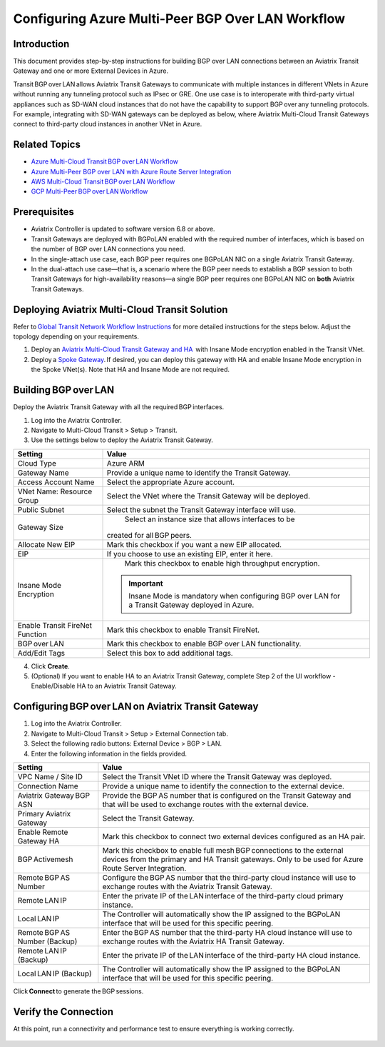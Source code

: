 
===============================================
Configuring Azure Multi-Peer BGP Over LAN Workflow 
===============================================

Introduction
^^^^^^^^^^^^^^^^

This document provides step-by-step instructions for building BGP over LAN connections between an Aviatrix Transit Gateway and one or more External Devices in Azure. 

Transit BGP over LAN allows Aviatrix Transit Gateways to communicate with multiple instances in different VNets in Azure without running any tunneling protocol such as IPsec or GRE. One use case is to interoperate with third-party virtual appliances such as SD-WAN cloud instances that do not have the capability to support BGP over any tunneling protocols. For example, integrating with SD-WAN gateways can be deployed as below, where Aviatrix Multi-Cloud Transit Gateways connect to third-party cloud instances in another VNet in Azure.

|NVA_scale_out_concept|

Related Topics 
^^^^^^^^^^^^^^^^ 

* `Azure Multi-Cloud Transit BGP over LAN Workflow <https://docs.aviatrix.com/HowTos/transit_gateway_external_device_bgp_over_lan_azure_workflow.html?highlight=bGP%20over%20LAN#azure-multi-cloud-transit-bgp-over-lan-workflow>`_
* `Azure Multi-Peer BGP over LAN with Azure Route Server Integration <https://docs.aviatrix.com/HowTos/azure_bgpolan_multi-peer_ars.html>`_
* `AWS Multi-Cloud Transit BGP over LAN Workflow <https://docs.aviatrix.com/HowTos/transit_gateway_external_device_bgp_over_lan_workflow.html?highlight=bGP%20over%20LAN#aws-multi-cloud-transit-bgp-over-lan-workflow>`_
* `GCP Multi-Peer BGP over LAN Workflow <https://docs.aviatrix.com/HowTos/transit_gateway_external_device_bgp_over_lan_gcp_workflow.html?highlight=bGP%20over%20LAN#gcp-multi-peer-bgp-over-lan-workflow>`_

Prerequisites 
^^^^^^^^^^^^^^^^ 

* Aviatrix Controller is updated to software version 6.8 or above.   
* Transit Gateways are deployed with BGPoLAN enabled with the required number of interfaces, which is based on the number of BGP over LAN connections you need. 
* In the single-attach use case, each BGP peer requires one BGPoLAN NIC on a single Aviatrix Transit Gateway. 
* In the dual-attach use case—that is, a scenario where the BGP peer needs to establish a BGP session to both Transit Gateways for high-availability reasons—a single BGP peer requires one BGPoLAN NIC on **both** Aviatrix Transit Gateways. 

Deploying Aviatrix Multi-Cloud Transit Solution 
^^^^^^^^^^^^^^^^^^^^^^^^^^^^^^^^^^^^^^^^^

Refer to `Global Transit Network Workflow Instructions <https://docs.aviatrix.com/HowTos/transitvpc_workflow.html>`_ for more detailed instructions for the steps below. Adjust the topology depending on your requirements. 

1. Deploy an `Aviatrix Multi-Cloud Transit Gateway and HA <https://docs.aviatrix.com/HowTos/transit_firenet_workflow_azure.html#step-1-create-transit-vnet>`_  with Insane Mode encryption enabled in the Transit VNet. 
2. Deploy a `Spoke Gateway <https://docs.aviatrix.com/HowTos/transit_firenet_workflow_azure.html#step-3-deploy-spoke-gateways>`_. If desired, you can deploy this gateway with HA and enable Insane Mode encryption in the Spoke VNet(s). Note that HA and Insane Mode are not required. 

Building BGP over LAN 
^^^^^^^^^^^^^^^^^^^^^^

Deploy the Aviatrix Transit Gateway with all the required BGP interfaces. 

1. Log into the Aviatrix Controller. 
2. Navigate to Multi-Cloud Transit > Setup > Transit.  
3. Use the settings below to deploy the Aviatrix Transit Gateway. 

+--------------------------------+------------------------------------------------------------+
| **Setting**                    | **Value**                                                  |
+--------------------------------+------------------------------------------------------------+
| Cloud Type                     | Azure ARM                                                  |
+--------------------------------+------------------------------------------------------------+
| Gateway Name                   | Provide a unique name to identify the Transit Gateway.     |
+--------------------------------+------------------------------------------------------------+
| Access Account Name            | Select the appropriate Azure account.                      |
+--------------------------------+------------------------------------------------------------+
| VNet Name: Resource Group      | Select the VNet where the Transit Gateway will be deployed.|
+--------------------------------+------------------------------------------------------------+
| Public Subnet                  | Select the subnet the Transit Gateway interface will use.  |
+--------------------------------+------------------------------------------------------------+
| Gateway Size                   | Select an instance size that allows interfaces to be       |          
|                                |created for all BGP peers.                                  |
+--------------------------------+------------------------------------------------------------+
| Allocate New EIP               | Mark this checkbox if you want a new EIP allocated.        |
+--------------------------------+------------------------------------------------------------+
| EIP                            | If you choose to use an existing EIP, enter it here.       |
+--------------------------------+------------------------------------------------------------+
| Insane Mode Encryption         | Mark this checkbox to enable high throughput encryption.   |
|                                |.. important::                                              |
|                                |  Insane Mode is mandatory when configuring                 |
|                                |  BGP over LAN for a Transit Gateway deployed in Azure.     |
+--------------------------------+------------------------------------------------------------+
|Enable Transit FireNet Function | Mark this checkbox to enable Transit FireNet.              |
+--------------------------------+------------------------------------------------------------+
| BGP over LAN                   | Mark this checkbox to enable BGP over LAN functionality.   |
+--------------------------------+------------------------------------------------------------+
| Add/Edit Tags                  |   Select this box to add additional tags.                  | 
+--------------------------------+------------------------------------------------------------+


|Create_Transit-GW|

4. Click **Create**. 
 

5. (Optional) If you want to enable HA to an Aviatrix Transit Gateway, complete Step 2 of the UI workflow - Enable/Disable HA to an Aviatrix Transit Gateway. 

Configuring BGP over LAN on Aviatrix Transit Gateway 
^^^^^^^^^^^^^^^^^^^^^^^^^^^^^^^^^^^^^^^^^^^^^
1. Log into the Aviatrix Controller. 
2. Navigate to Multi-Cloud Transit > Setup > External Connection tab. 
3. Select the following radio buttons: External Device > BGP > LAN. 
4. Enter the following information in the fields provided.

+--------------------------------+-------------------------------------------------------------------------------+
| **Setting**                    | **Value**                                                                     |
+--------------------------------+-------------------------------------------------------------------------------+
| VPC Name / Site ID             | Select the Transit VNet ID where the Transit Gateway was deployed.            |
+--------------------------------+-------------------------------------------------------------------------------+
| Connection Name                | Provide a unique name to identify the connection to the external device.      |
+--------------------------------+-------------------------------------------------------------------------------+
| Aviatrix Gateway BGP ASN       | Provide the BGP AS number that is configured on the Transit Gateway and that  |
|                                | will be used to exchange routes with the external device.                     |
+--------------------------------+-------------------------------------------------------------------------------+
| Primary Aviatrix Gateway       | Select the Transit Gateway.                                                   |
+--------------------------------+-------------------------------------------------------------------------------+
| Enable Remote Gateway HA       | Mark this checkbox to connect two external devices configured as an HA pair.  |
+--------------------------------+-------------------------------------------------------------------------------+
| BGP Activemesh                 |Mark this checkbox to enable full mesh BGP connections to the external devices |
|                                |from the primary and HA Transit gateways. Only to be used for Azure Route      |
|                                |Server Integration.                                                            |
+--------------------------------+-------------------------------------------------------------------------------+
| Remote BGP AS Number           |Configure the BGP AS number that the third-party cloud instance will use to    |
|                                |exchange routes with the Aviatrix Transit Gateway.                             |
+--------------------------------+-------------------------------------------------------------------------------+
| Remote LAN IP                  |Enter the private IP of the LAN interface of the third-party cloud primary     |
|                                |instance.                                                                      |
+--------------------------------+-------------------------------------------------------------------------------+
| Local LAN IP                   |The Controller will automatically show the IP assigned to the BGPoLAN          |
|                                |interface that will be used for this specific peering.                         |
+--------------------------------+-------------------------------------------------------------------------------+
|Remote BGP AS Number (Backup)   |Enter the BGP AS number that the third-party HA cloud instance will use to     |
|                                |exchange routes with the Aviatrix HA Transit Gateway.                          |
+--------------------------------+-------------------------------------------------------------------------------+
| Remote LAN IP (Backup)         |Enter the private IP of the LAN interface of the third-party HA cloud          |
|                                |instance.                                                                      |
+--------------------------------+-------------------------------------------------------------------------------+
| Local LAN IP (Backup)          |The Controller will automatically show the IP assigned to the BGPoLAN          | 
|                                |interface that will be used for this specific peering.                         |
+--------------------------------+-------------------------------------------------------------------------------+

|Create_BGPoLAN_connection|

Click **Connect** to generate the BGP sessions. 


Verify the Connection
^^^^^^^^^^^^^^^^^^^^^^

At this point, run a connectivity and performance test to ensure everything is working correctly. 

 .. |NVA_scale_out_concept| image:: azure_bgpolan_multi_peer_media/NVA_scale_out_concept.png
   :scale: 60%

 .. |Create_Transit-GW| image:: azure_bgpolan_multi_peer_media/Create_Transit-GW.png
   :scale: 60%

 .. |Create_BGPoLAN_connection| image:: azure_bgpolan_multi_peer_media/Create_BGPoLAN_connection.png
   :scale: 60%

.. disqus::
